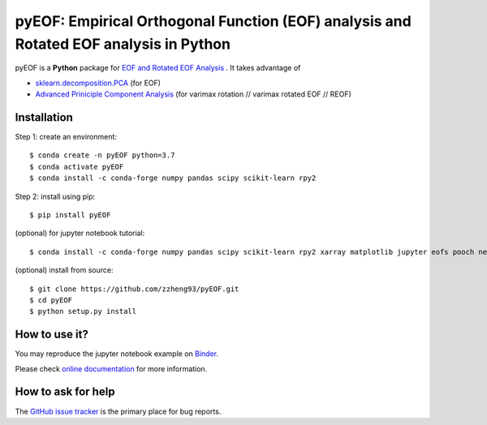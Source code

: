 ======================================================================================
pyEOF: Empirical Orthogonal Function (EOF) analysis and Rotated EOF analysis in Python
======================================================================================
|doi| |docs| |GitHub| |binder| |license| |pepy|

.. |doi| image:: https://zenodo.org/badge/DOI/10.5281/zenodo.4556050.svg
   :target: https://doi.org/10.5281/zenodo.4556050

.. |docs| image:: https://readthedocs.org/projects/pyeof/badge/?version=latest
   :target: https://pyeof.readthedocs.io/en/latest/?badge=latest
   :alt: Documentation Status

.. |GitHub| image:: https://img.shields.io/badge/GitHub-pyEOF-brightgreen.svg
   :target: https://github.com/zzheng93/pyEOF

.. |binder| image:: https://mybinder.org/badge_logo.svg
 :target: https://mybinder.org/v2/gh/zzheng93/pyEOF/HEAD?filepath=docs%2Fnotebooks

.. |license| image:: https://img.shields.io/badge/License-MIT-blue.svg
   :target: https://github.com/zzheng93/pyEOF/blob/master/LICENSE
   
.. |pepy| image:: https://static.pepy.tech/personalized-badge/pyeof?period=total&units=international_system&left_color=black&right_color=orange&left_text=Downloads
   :target: https://pepy.tech/project/pyeof

pyEOF is a **Python** package for `EOF and Rotated EOF Analysis <https://climatedataguide.ucar.edu/climate-data-tools-and-analysis/empirical-orthogonal-function-eof-analysis-and-rotated-eof-analysis>`_ . It takes advantage of

- `sklearn.decomposition.PCA <https://scikit-learn.org/stable/modules/generated/sklearn.decomposition.PCA.html>`_ (for EOF)
- `Advanced Priniciple Component Analysis <https://github.com/alfredsasko/advanced-principle-component-analysis>`_ (for varimax rotation //  varimax rotated EOF // REOF)

Installation
------------

Step 1: create an environment::

    $ conda create -n pyEOF python=3.7
    $ conda activate pyEOF
    $ conda install -c conda-forge numpy pandas scipy scikit-learn rpy2

Step 2: install using pip::

    $ pip install pyEOF

(optional) for jupyter notebook tutorial:: 

    $ conda install -c conda-forge numpy pandas scipy scikit-learn rpy2 xarray matplotlib jupyter eofs pooch netcdf4

(optional) install from source:: 

    $ git clone https://github.com/zzheng93/pyEOF.git
    $ cd pyEOF
    $ python setup.py install

How to use it?
--------------
You may reproduce the jupyter notebook example on `Binder <https://mybinder.org/v2/gh/zzheng93/pyEOF/HEAD?filepath=docs%2Fnotebooks>`_.

Please check `online documentation <https://pyeof.readthedocs.io/en/latest/>`_ for more information.

How to ask for help
-------------------
The `GitHub issue tracker <https://github.com/zzheng93/pyEOF/issues>`_ is the primary place for bug reports. 
